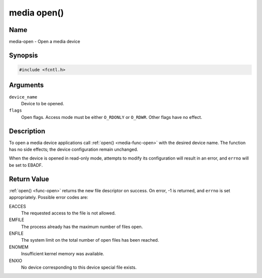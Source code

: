 .. -*- coding: utf-8; mode: rst -*-

.. _media-func-open:

************
media open()
************

Name
====

media-open - Open a media device


Synopsis
========

.. code-block:: c

    #include <fcntl.h>


.. c:function:: int open( const char *device_name, int flags )
    :name: mc-open

Arguments
=========

``device_name``
    Device to be opened.

``flags``
    Open flags. Access mode must be either ``O_RDONLY`` or ``O_RDWR``.
    Other flags have no effect.


Description
===========

To open a media device applications call :ref:`open() <media-func-open>` with the
desired device name. The function has no side effects; the device
configuration remain unchanged.

When the device is opened in read-only mode, attempts to modify its
configuration will result in an error, and ``errno`` will be set to
EBADF.


Return Value
============

:ref:`open() <func-open>` returns the new file descriptor on success. On error,
-1 is returned, and ``errno`` is set appropriately. Possible error codes
are:

EACCES
    The requested access to the file is not allowed.

EMFILE
    The process already has the maximum number of files open.

ENFILE
    The system limit on the total number of open files has been reached.

ENOMEM
    Insufficient kernel memory was available.

ENXIO
    No device corresponding to this device special file exists.

